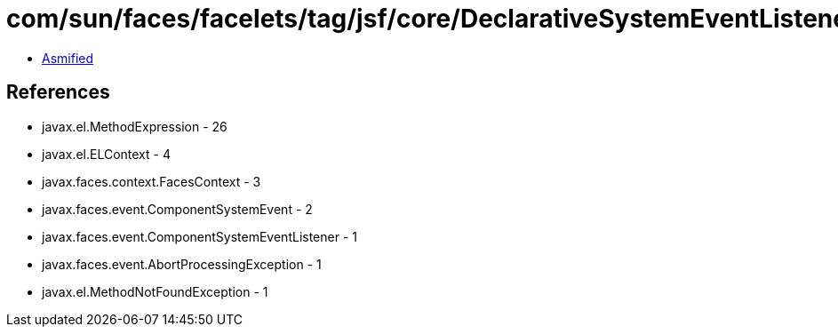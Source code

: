 = com/sun/faces/facelets/tag/jsf/core/DeclarativeSystemEventListener.class

 - link:DeclarativeSystemEventListener-asmified.java[Asmified]

== References

 - javax.el.MethodExpression - 26
 - javax.el.ELContext - 4
 - javax.faces.context.FacesContext - 3
 - javax.faces.event.ComponentSystemEvent - 2
 - javax.faces.event.ComponentSystemEventListener - 1
 - javax.faces.event.AbortProcessingException - 1
 - javax.el.MethodNotFoundException - 1
